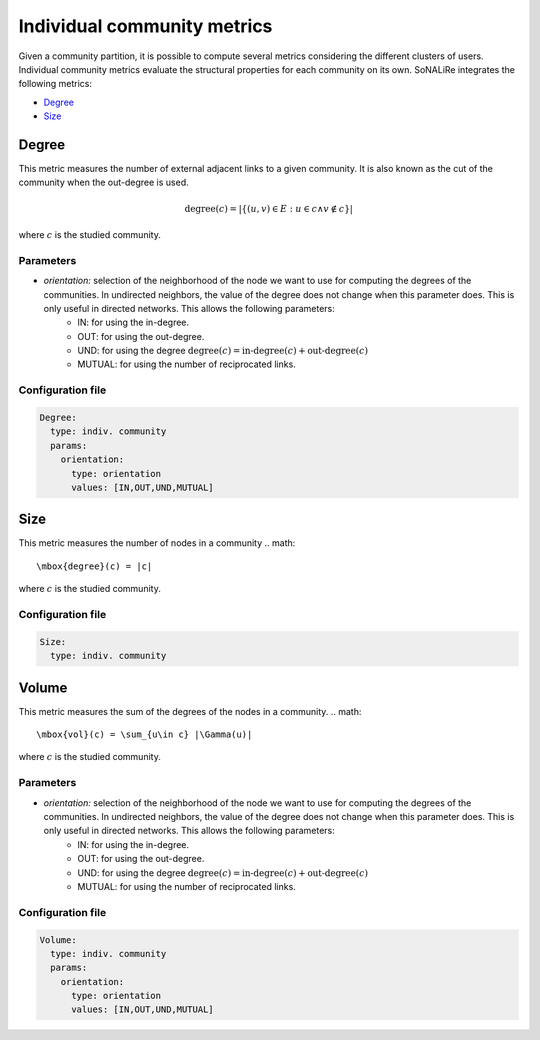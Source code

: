 Individual community metrics
============================

Given a community partition, it is possible to compute several metrics considering the different clusters of users. Individual community metrics evaluate the structural properties for each community on its own. SoNALiRe integrates the following metrics:

* `Degree`_
* `Size`_

Degree
~~~~~~
This metric measures the number of external adjacent links to a given community. It is also known as the cut of the community when the out-degree is used.

.. math::

  \mbox{degree}(c) = |\{(u,v) \in E : u \in c \wedge v \notin c\}|

where :math:`c` is the studied community.

Parameters
^^^^^^^^^^

* *orientation:* selection of the neighborhood of the node we want to use for computing the degrees of the communities. In undirected neighbors, the value of the degree does not change when this parameter does. This is only useful in directed networks. This allows the following parameters:
    * IN: for using the in-degree.
    * OUT: for using the out-degree.
    * UND: for using the degree :math:`\mbox{degree}(c) = \mbox{in-degree}(c) + \mbox{out-degree}(c)`
    * MUTUAL: for using the number of reciprocated links.

Configuration file
^^^^^^^^^^^^^^^^^^

.. code:: yaml

    Degree:
      type: indiv. community
      params:
        orientation:
          type: orientation
          values: [IN,OUT,UND,MUTUAL]

Size
~~~~
This metric measures the number of nodes in a community
.. math::

  \mbox{degree}(c) = |c|

where :math:`c` is the studied community.

Configuration file
^^^^^^^^^^^^^^^^^^

.. code:: yaml

    Size:
      type: indiv. community

Volume
~~~~~~
This metric measures the sum of the degrees of the nodes in a community.
.. math::

  \mbox{vol}(c) = \sum_{u\in c} |\Gamma(u)|

where :math:`c` is the studied community.

Parameters
^^^^^^^^^^

* *orientation:* selection of the neighborhood of the node we want to use for computing the degrees of the communities. In undirected neighbors, the value of the degree does not change when this parameter does. This is only useful in directed networks. This allows the following parameters:
    * IN: for using the in-degree.
    * OUT: for using the out-degree.
    * UND: for using the degree :math:`\mbox{degree}(c) = \mbox{in-degree}(c) + \mbox{out-degree}(c)`
    * MUTUAL: for using the number of reciprocated links.

Configuration file
^^^^^^^^^^^^^^^^^^

.. code:: yaml

    Volume:
      type: indiv. community
      params:
        orientation:
          type: orientation
          values: [IN,OUT,UND,MUTUAL]